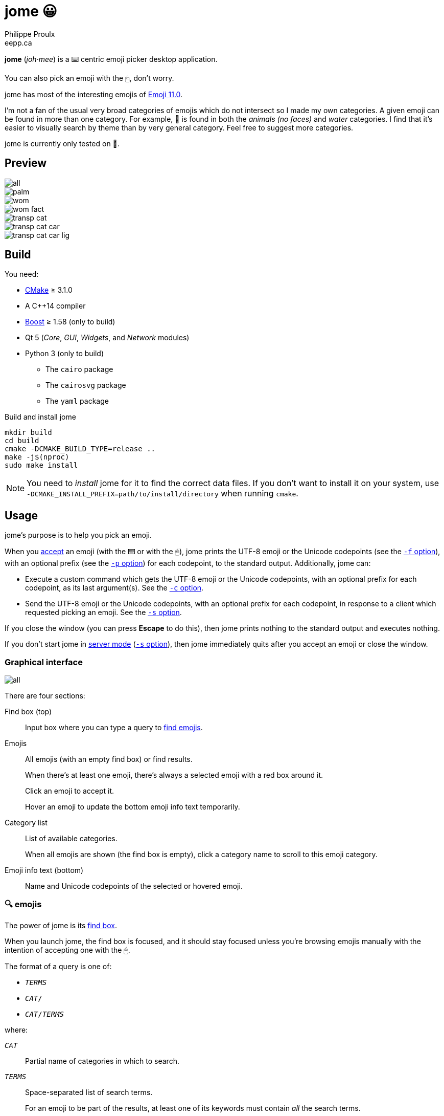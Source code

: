 = jome 😀
Philippe Proulx <eepp.ca>

**jome** (_joh_·_mee_) is a ⌨️ centric emoji picker desktop application.

You can also pick an emoji with the 🖱, don't worry.

jome has most of the interesting emojis of
https://emojipedia.org/emoji-11.0/[Emoji{nbsp}11.0].

I'm not a fan of the usual very broad categories of emojis which do not
intersect so I made my own categories. A given emoji can be found in
more than one category. For example, 🦈 is found in both the _animals (no
faces)_ and _water_ categories. I find that it's easier to visually
search by theme than by very general category. Feel free to suggest more
categories.

jome is currently only tested on 🐧.


== Preview

image::screenshots/all.png[]

image::screenshots/palm.png[]

image::screenshots/wom.png[]

image::screenshots/wom-fact.png[]

image::screenshots/transp-cat.png[]

image::screenshots/transp-cat-car.png[]

image::screenshots/transp-cat-car-lig.png[]


== Build

You need:

* https://cmake.org/[CMake] ≥ 3.1.0
* A pass:[C++14] compiler
* http://www.boost.org/[Boost] ≥ 1.58 (only to build)
* Qt 5 (_Core_, _GUI_, _Widgets_, and _Network_ modules)
* Python 3 (only to build)
** The `cairo` package
** The `cairosvg` package
** The `yaml` package

.Build and install jome
----
mkdir build
cd build
cmake -DCMAKE_BUILD_TYPE=release ..
make -j$(nproc)
sudo make install
----

[NOTE]
You need to _install_ jome for it to find the correct data files. If you
don't want to install it on your system, use
`-DCMAKE_INSTALL_PREFIX=path/to/install/directory` when running `cmake`.


== Usage

jome's purpose is to help you pick an emoji.

When you <<accept-emoji,accept>> an emoji (with the ⌨️ or with the 🖱),
jome prints the UTF-8 emoji or the Unicode codepoints (see the
<<opt-f,`-f` option>>), with an optional prefix (see the <<opt-p,`-p`
option>>) for each codepoint, to the standard output. Additionally, jome
can:

* Execute a custom command which gets the UTF-8 emoji or the Unicode
  codepoints, with an optional prefix for each codepoint, as its
  last argument(s). See the <<opt-s,`-c` option>>.

* Send the UTF-8 emoji or the Unicode codepoints, with an optional
  prefix for each codepoint, in response to a client which requested
  picking an emoji. See the <<opt-s,`-s` option>>.

If you close the window (you can press **Escape** to do this), then jome
prints nothing to the standard output and executes nothing.

If you don't start jome in <<server-mode,server mode>> (<<opt-s,`-s`
option>>), then jome immediately quits after you accept an emoji or
close the window.


=== Graphical interface

image::screenshots/all.png[]

There are four sections:

[[find-box]]Find box (top)::
    Input box where you can type a query to <<find-emojis,find emojis>>.

Emojis::
    All emojis (with an empty find box) or find results.
+
When there's at least one emoji, there's always a selected emoji with a
red box around it.
+
Click an emoji to accept it.
+
Hover an emoji to update the bottom emoji info text temporarily.

Category list::
    List of available categories.
+
When all emojis are shown (the find box is empty), click a category
name to scroll to this emoji category.

Emoji info text (bottom)::
    Name and Unicode codepoints of the selected or hovered emoji.


[[find-emojis]]
=== 🔍 emojis

The power of jome is its <<find-box,find box>>.

When you launch jome, the find box is focused, and it should stay
focused unless you're browsing emojis manually with the intention of
accepting one with the 🖱.

The format of a query is one of:

* `_TERMS_`
* `_CAT_/`
* `_CAT_/_TERMS_`

where:

`_CAT_`::
    Partial name of categories in which to search.

`_TERMS_`::
    Space-separated list of search terms.
+
For an emoji to be part of the results, at least one of its keywords
must contain _all_ the search terms.


=== Select and accept an emoji

To select an emoji, use the following keys:

⬅️, ➡️, ⬆️, ⬇️::
    Go left/right/up/down.

**Page ⬆️**, **Page ⬇️**::
    Go up/down 10 rows.

**Home**::
    Go to the first emoji.

**End**::
    Go to the last emoji.

[[accept-emoji]]To accept the selected emoji, press:

**Enter**::
    Accept the selected emoji with the default skin tone
    (if applicable).

**F1**, **F2**, **F3**, **F4**, **F5**::
    If the selected emoji supports skin tones, accept the selected
    emoji with a light, medium-light, medium, medium-dark, or dark
    skin tone.

To cancel, press **Escape** or close the window.


[[cl-options]]
=== Command-line options

[[opt-f]]`-f _FMT_`::
    Set the output format to `_FMT_`:
+
--
`utf-8` (default)::
    UTF-8 emoji.

`cp`::
    Space-separated Unicode codepoints (hexadecimal).
+
Example: `1f645 200d 2642 fe0f`
--

[[opt-p]]`-p _PREFIX_`::
    Set the prefix to be prepended to each Unicode codepoint.
+
For example, with `-f cp` and `-p U+`: `U+1f645 U+200d U+2642 U+fe0f`.

`-n`::
    Do not print a newline after printing the emoji or codepoints.

[[opt-c]]`-c _CMD_`::
    When you accept an emoji, execute command `_CMD_`.
+
`_CMD_` is interpreted like a shell does, so you can have arguments too.
+
`_CMD_` receives the UTF-8 emoji or the Unicode codepoints (depending on
the `-f` option) with their optional prefix as its last argument(s).
+
Example with https://www.semicomplete.com/projects/xdotool/[xdotool]:
+
----
jome -f cp -p U -c 'xdotool key --delay 20'
----

[[opt-s]]`-s _NAME_`::
    Start jome in <<server-mode,server mode>> and set the server name
    to `_NAME_`.
+
On Unix, this creates the socket file `/tmp/_NAME_` which must
_not exist_ before starting jome.


[[server-mode]]
=== Server mode

jome features a server mode to avoid creating a process (a Qt window can
be quite long to create) every time you need to pick an emoji. With this
mode, you can bring up the jome window instantaneously.

To start jome in server mode, use the <<opt-s,`-s` option>> to specify
the server name:

----
jome -s mein-server
----

This creates a local server named `mein-server`. On Unix, it creates the
socket file `/tmp/mein-server`.

[IMPORTANT]
--
On Unix, the server mode won't work if the socket file
already exists. Remove the file before starting jome in server mode:

----
rm -f /tmp/mein-server
jome -s mein-server
----
--

When jome starts in server mode, it does not show its window. Instead,
it waits for a command sent by the client, `jome-ctl`. To show the
window:

----
jome-ctl mein-server
----

When you <<accept-emoji,accept>> an emoji, `jome-ctl` prints what jome
also prints to the standard output and quits with exit code 0.
Therefore, the output format of `jome-ctl` is controlled by the
<<cl-options,options>> passed to `jome`.

If you cancel jome (press **Escape** or close the window), `jome-ctl`
prints nothing and returns with exit code 1.

In server mode, jome does not quit once you accept an emoji or cancel:
it hides the window and keeps listening. To make it quit gracefully,
which also removes the socket file:

----
jome-ctl mein-server quit
----

You don't need to use what `jome-ctl` prints to the standard output.
You can use jome in server mode with the <<opt-c,`-c` option>> to make
jome execute a command itself. For example:

----
rm -f mein-server
jome -s mein-server -f cp -p U -c 'xdotool key --delay 20'
----

Then, bind a keyboard shortcut to:

----
jome-ctl mein-server
----


== Type the accepted emoji

Here are Bash scripts to type the accepted emoji with
https://www.semicomplete.com/projects/xdotool/[xdotool].


=== Non server mode

[source,bash]
----
#!/usr/bin/bash

codepoints="$(jome -f cp -p U)"

if [ $? -ne 0 ]; then
    exit 1
fi

xdotool key --delay 50 $codepoints
----


=== Server mode

[source,bash]
----
#!/usr/bin/bash

socket_name="jome.socket.$(id -u)"

if ! pidof jome &>/dev/null; then
    rm -f "/tmp/$socket_name"
    jome -s "$socket_name" -f cp -p U -c 'xdotool key --delay 20' & disown

    while [ ! -e "/tmp/$socket_name" ]; do
        sleep .1
    done
fi

jome-ctl "$socket_name"
----
